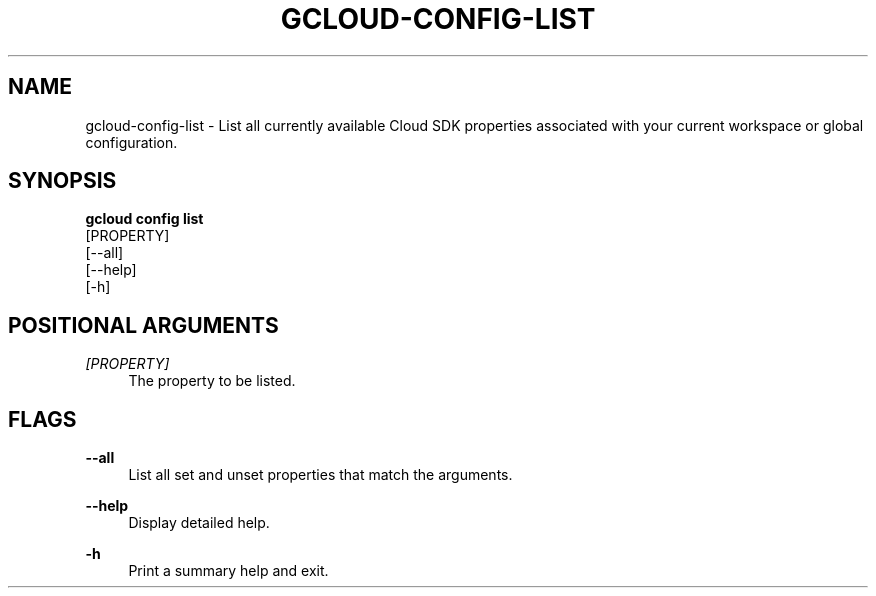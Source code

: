 '\" t
.TH "GCLOUD\-CONFIG\-LIST" "1"
.ie \n(.g .ds Aq \(aq
.el       .ds Aq '
.nh
.ad l
.SH "NAME"
gcloud-config-list \- List all currently available Cloud SDK properties associated with your current workspace or global configuration\&.
.SH "SYNOPSIS"
.sp
.nf
\fBgcloud config list\fR
  [PROPERTY]
  [\-\-all]
  [\-\-help]
  [\-h]
.fi
.SH "POSITIONAL ARGUMENTS"
.PP
\fI[PROPERTY]\fR
.RS 4
The property to be listed\&.
.RE
.SH "FLAGS"
.PP
\fB\-\-all\fR
.RS 4
List all set and unset properties that match the arguments\&.
.RE
.PP
\fB\-\-help\fR
.RS 4
Display detailed help\&.
.RE
.PP
\fB\-h\fR
.RS 4
Print a summary help and exit\&.
.RE
